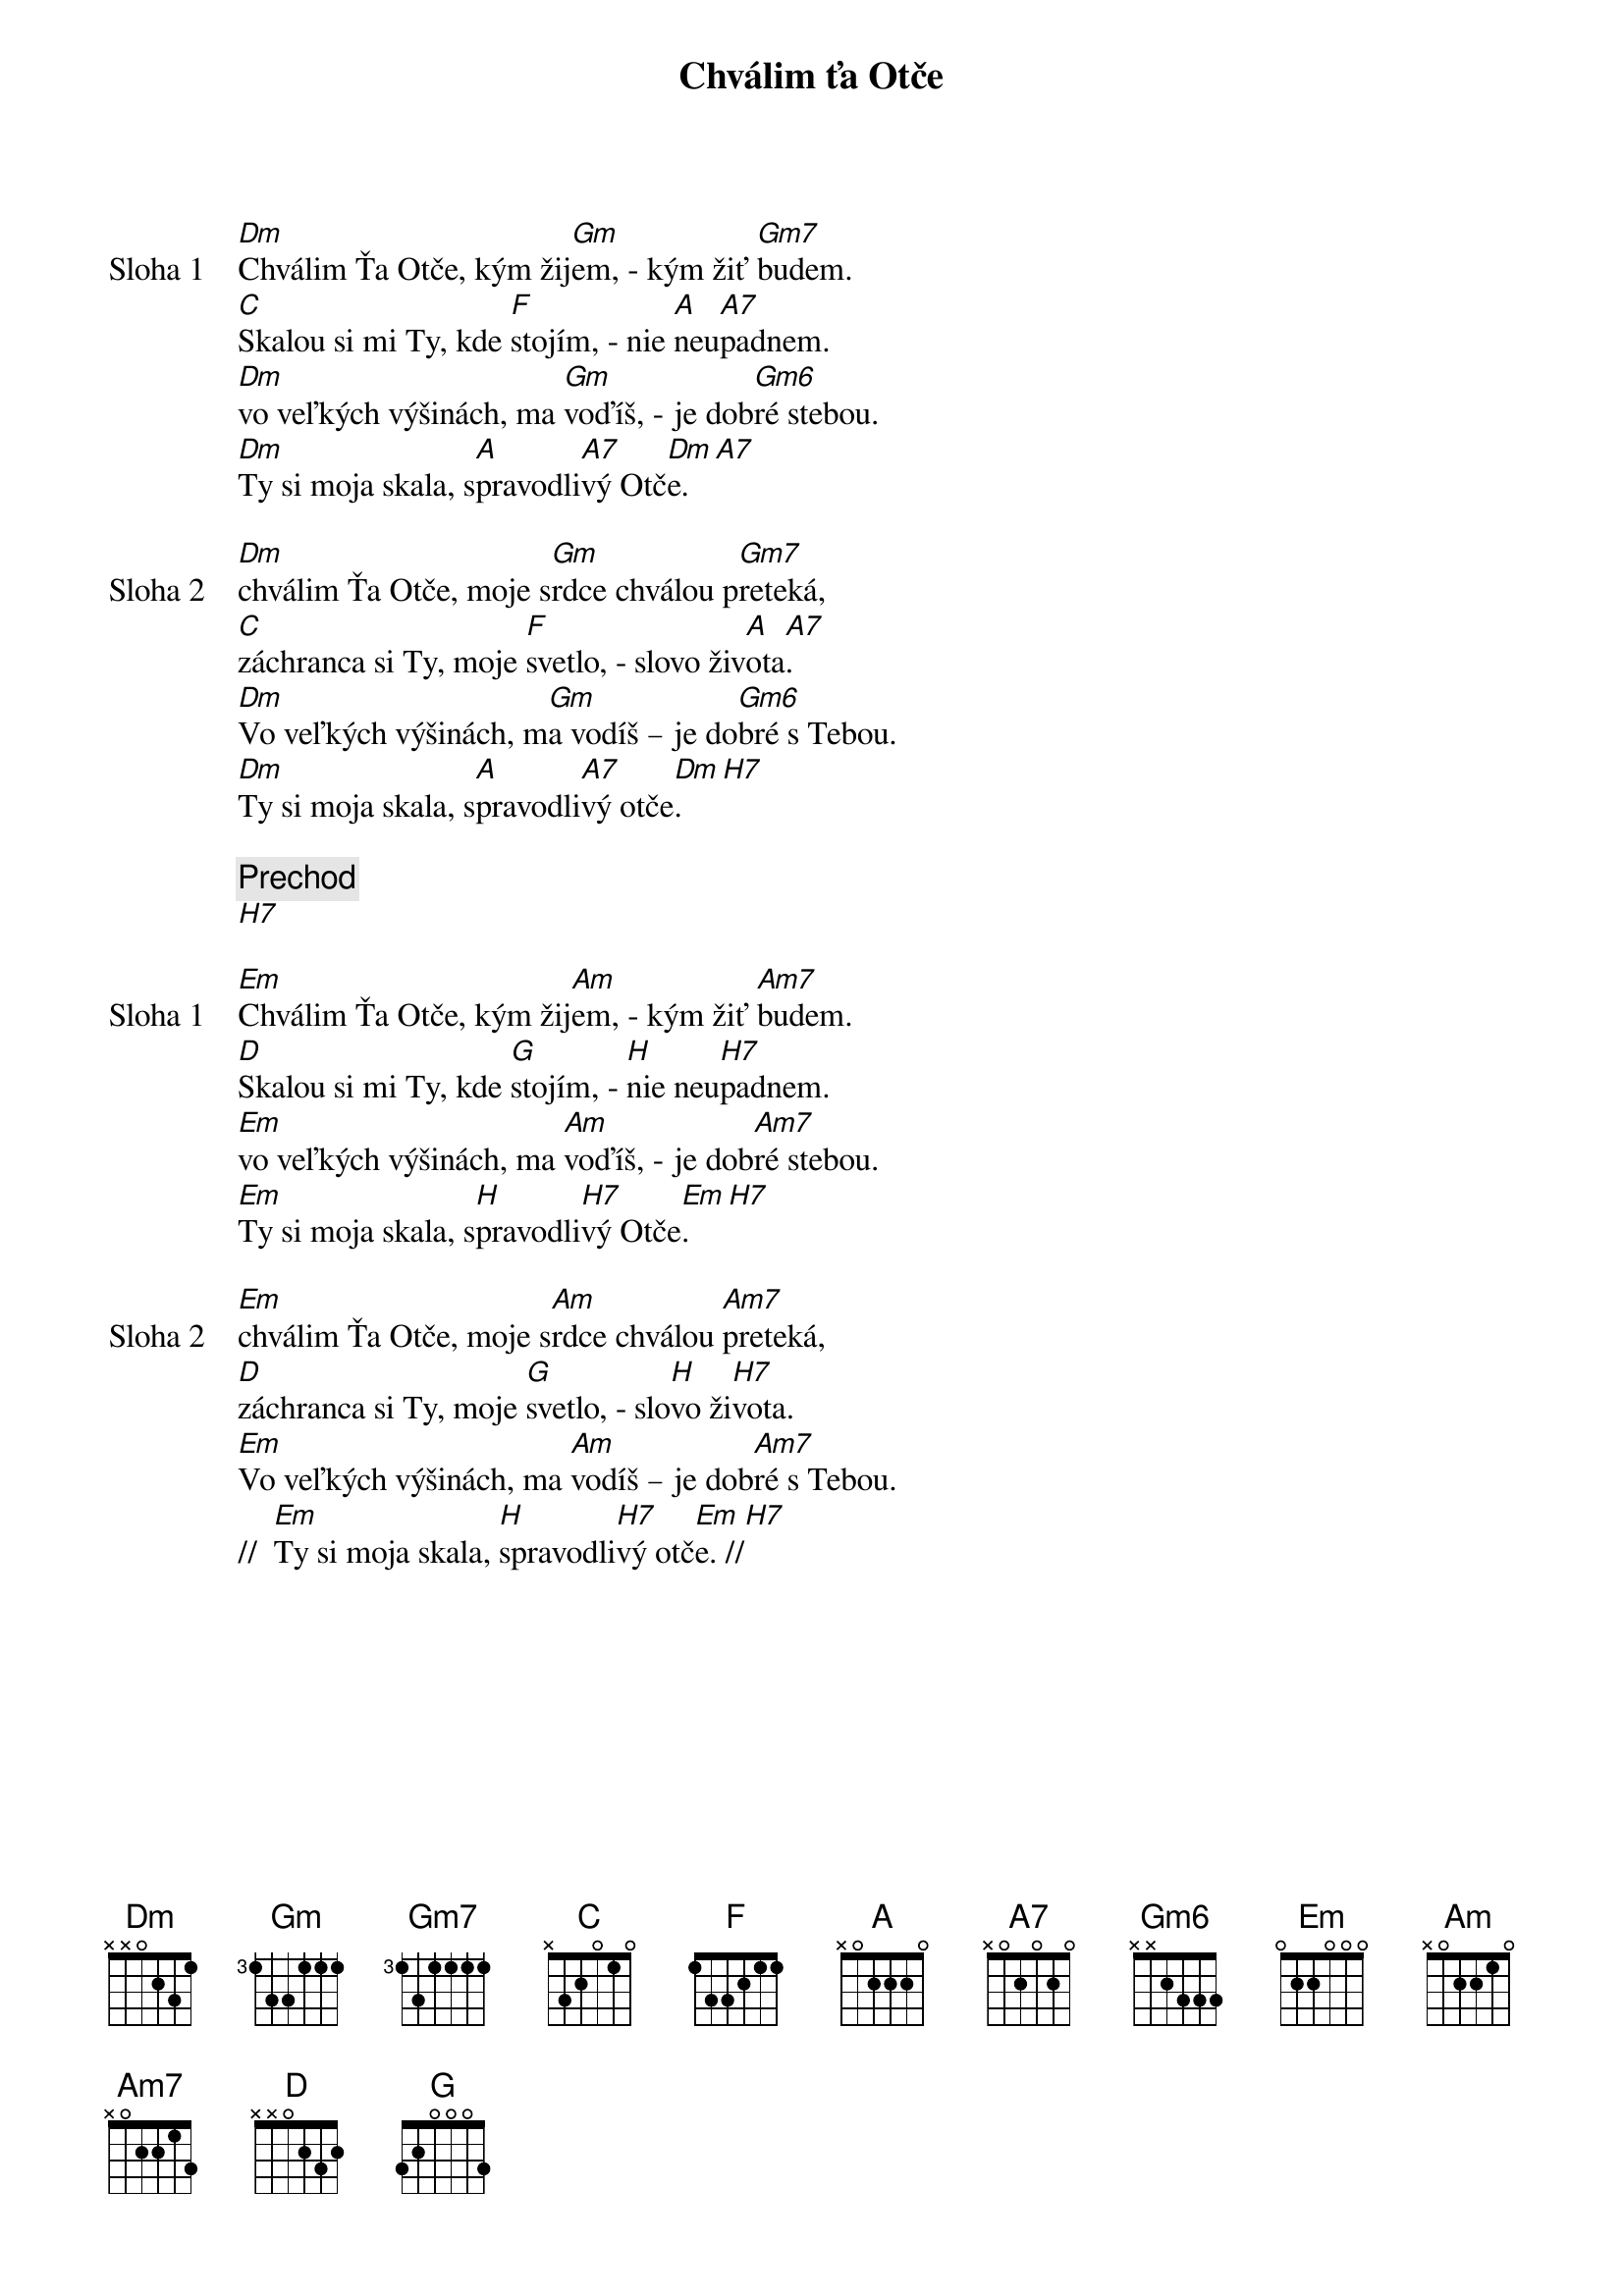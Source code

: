 {title: Chválim ťa Otče}

{start_of_verse: Sloha 1}
[Dm]Chválim Ťa Otče, kým žij[Gm]em, - kým žiť [Gm7]budem.
[C]Skalou si mi Ty, kde [F]stojím, - nie [A]neu[A7]padnem.
[Dm]vo veľkých výšinách, ma [Gm]voďíš, - je dob[Gm6]ré stebou.
[Dm]Ty si moja skala, s[A]pravodli[A7]vý Otč[Dm]e.[A7]
{end_of_verse}

{start_of_verse: Sloha 2}
[Dm]chválim Ťa Otče, moje s[Gm]rdce chválou p[Gm7]reteká,
[C]záchranca si Ty, moje [F]svetlo, - slovo živ[A]ota[A7].
[Dm]Vo veľkých výšinách, m[Gm]a vodíš – je do[Gm6]bré s Tebou.
[Dm]Ty si moja skala, s[A]pravodli[A7]vý otče[Dm]. [H7]
{end_of_verse}

{comment: Prechod}
[H7]

{start_of_verse: Sloha 1}
[Em]Chválim Ťa Otče, kým žij[Am]em, - kým žiť [Am7]budem.
[D]Skalou si mi Ty, kde [G]stojím, - [H]nie neu[H7]padnem.
[Em]vo veľkých výšinách, ma [Am]voďíš, - je dob[Am7]ré stebou.
[Em]Ty si moja skala, s[H]pravodli[H7]vý Otče[Em].[H7]
{end_of_verse}

{start_of_verse: Sloha 2}
[Em]chválim Ťa Otče, moje s[Am]rdce chválou [Am7]preteká,
[D]záchranca si Ty, moje [G]svetlo, - slo[H]vo ži[H7]vota.
[Em]Vo veľkých výšinách, ma [Am]vodíš – je dob[Am7]ré s Tebou.
//  [Em]Ty si moja skala, [H]spravodli[H7]vý otč[Em]e. //[H7]
{end_of_verse}
